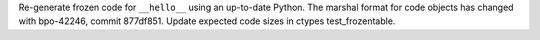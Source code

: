 Re-generate frozen code for ``__hello__`` using an up-to-date Python.  The
marshal format for code objects has changed with bpo-42246, commit 877df851.
Update expected code sizes in ctypes test_frozentable.

